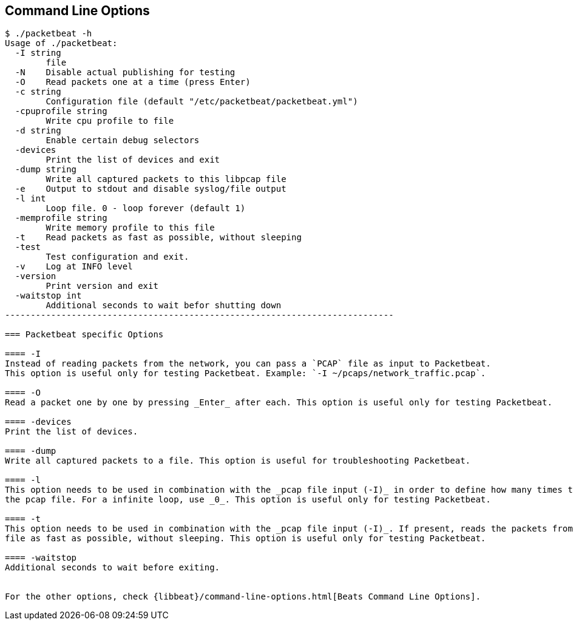 == Command Line Options

[source,shell]
------------------------------------------------------------------------
$ ./packetbeat -h
Usage of ./packetbeat:
  -I string
    	file
  -N	Disable actual publishing for testing
  -O	Read packets one at a time (press Enter)
  -c string
    	Configuration file (default "/etc/packetbeat/packetbeat.yml")
  -cpuprofile string
    	Write cpu profile to file
  -d string
    	Enable certain debug selectors
  -devices
    	Print the list of devices and exit
  -dump string
    	Write all captured packets to this libpcap file
  -e	Output to stdout and disable syslog/file output
  -l int
    	Loop file. 0 - loop forever (default 1)
  -memprofile string
    	Write memory profile to this file
  -t	Read packets as fast as possible, without sleeping
  -test
    	Test configuration and exit.
  -v	Log at INFO level
  -version
    	Print version and exit
  -waitstop int
    	Additional seconds to wait befor shutting down
----------------------------------------------------------------------------

=== Packetbeat specific Options 

==== -I
Instead of reading packets from the network, you can pass a `PCAP` file as input to Packetbeat. 
This option is useful only for testing Packetbeat. Example: `-I ~/pcaps/network_traffic.pcap`.

==== -O
Read a packet one by one by pressing _Enter_ after each. This option is useful only for testing Packetbeat.

==== -devices
Print the list of devices. 

==== -dump
Write all captured packets to a file. This option is useful for troubleshooting Packetbeat.

==== -l
This option needs to be used in combination with the _pcap file input (-I)_ in order to define how many times to read
the pcap file. For a infinite loop, use _0_. This option is useful only for testing Packetbeat.

==== -t
This option needs to be used in combination with the _pcap file input (-I)_. If present, reads the packets from the pcap
file as fast as possible, without sleeping. This option is useful only for testing Packetbeat.

==== -waitstop
Additional seconds to wait before exiting.


For the other options, check {libbeat}/command-line-options.html[Beats Command Line Options].


